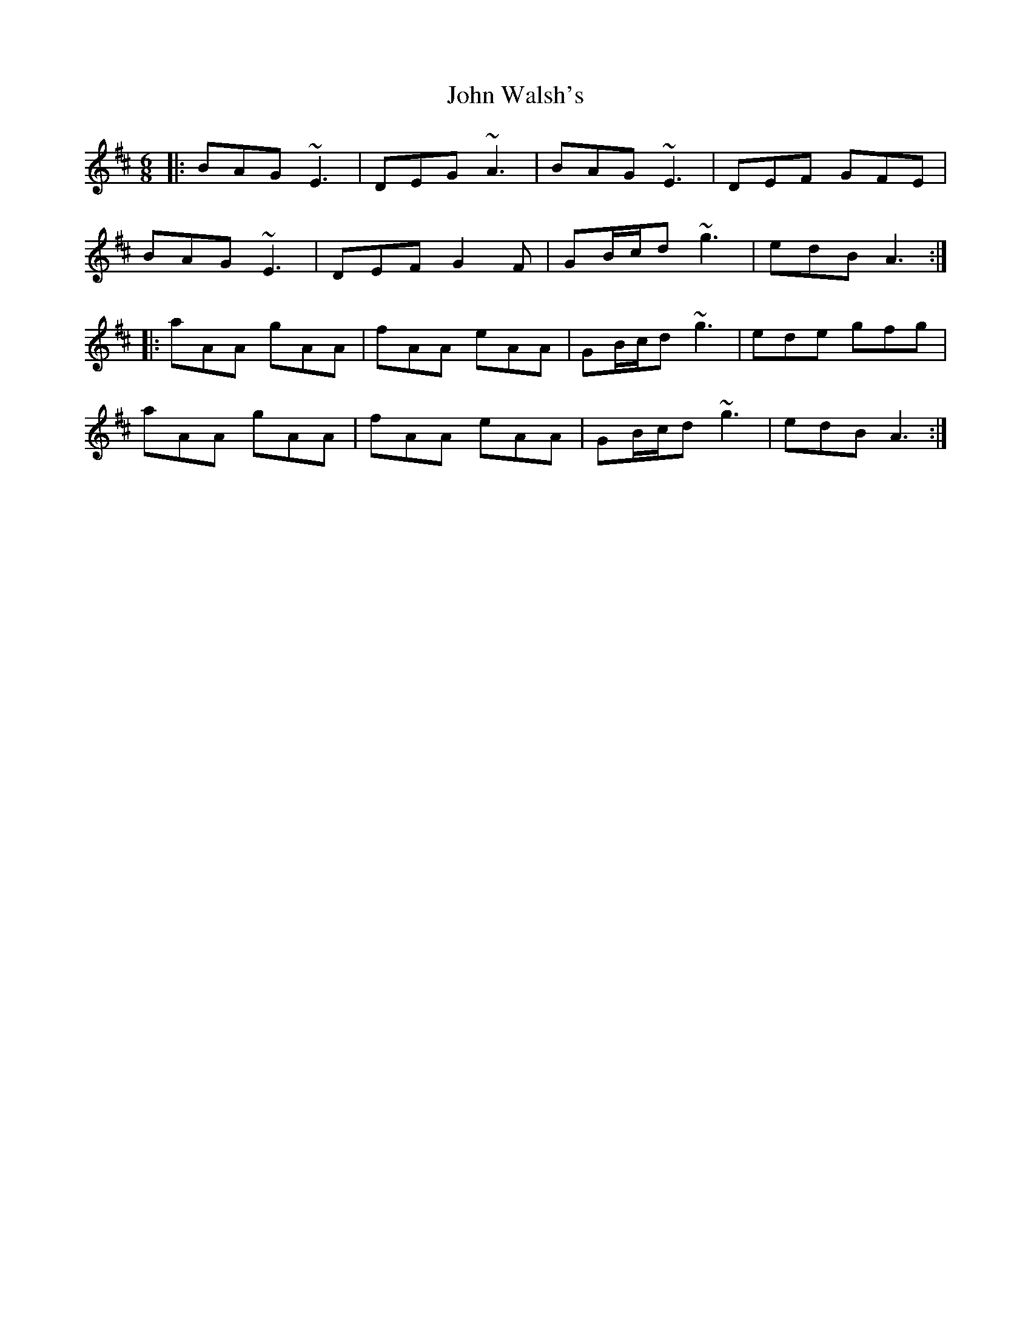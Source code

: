 X: 20673
T: John Walsh's
R: jig
M: 6/8
K: Amixolydian
|:BAG ~E3|DEG ~A3|BAG ~E3|DEF GFE|
BAG ~E3|DEF G2F|GB/c/d ~g3|edB A3:|
|:aAA gAA|fAA eAA|GB/c/d ~g3|ede gfg|
aAA gAA|fAA eAA|GB/c/d ~g3|edB A3:|

